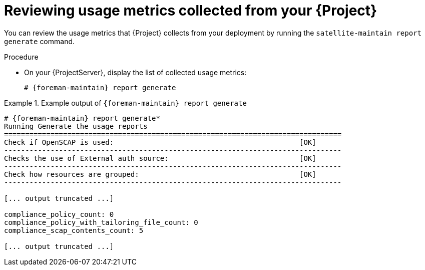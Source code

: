 [id="reviewing-usage-metrics-collected-from-your-{project-context}"]
= Reviewing usage metrics collected from your {Project}

You can review the usage metrics that {Project} collects from your deployment by running the `satellite-maintain report generate` command.

.Procedure
* On your {ProjectServer}, display the list of collected usage metrics:
+
[options="nowrap", subs="+quotes,attributes"]
----
# {foreman-maintain} report generate
----

.Example output of `{foreman-maintain} report generate`
====
[options="nowrap" subs="verbatim,quotes,attributes"]
----
# {foreman-maintain} report generate*
Running Generate the usage reports
================================================================================
Check if OpenSCAP is used:                                            [OK]
--------------------------------------------------------------------------------
Checks the use of External auth source:                               [OK]
--------------------------------------------------------------------------------
Check how resources are grouped:                                      [OK]
--------------------------------------------------------------------------------

[... output truncated ...]

compliance_policy_count: 0
compliance_policy_with_tailoring_file_count: 0
compliance_scap_contents_count: 5

[... output truncated ...]
----
====

